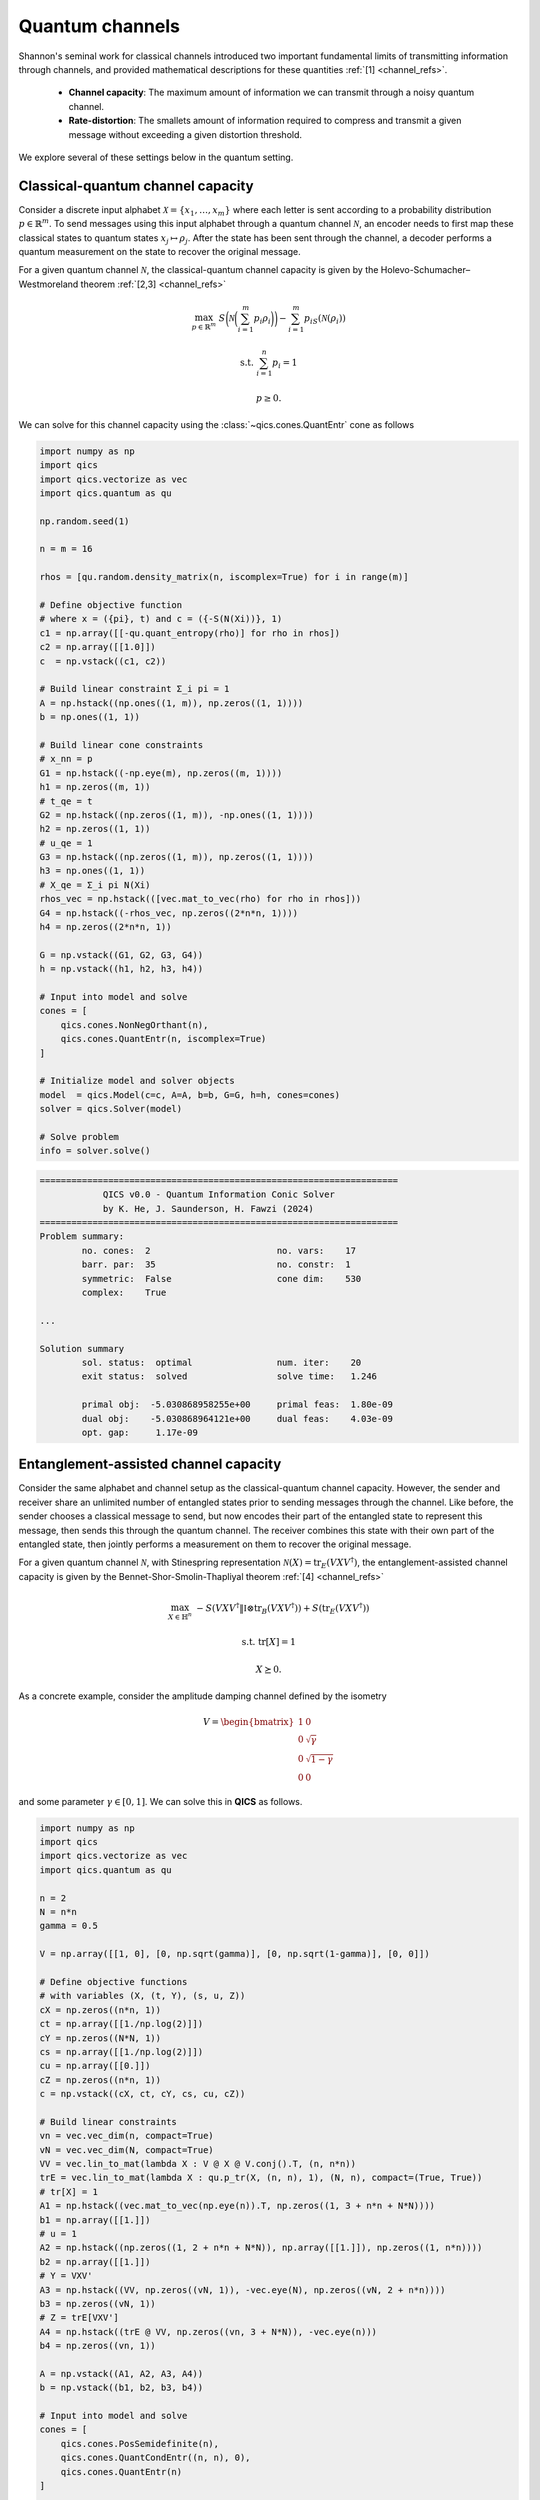Quantum channels
==================

Shannon's seminal work for classical channels introduced
two important fundamental limits of transmitting information
through channels, and provided mathematical descriptions for 
these quantities :ref:`[1] <channel_refs>`.

    - **Channel capacity**: The maximum amount of information
      we can transmit through a noisy quantum channel.
    - **Rate-distortion**: The smallets amount of information
      required to compress and transmit a given message without
      exceeding a given distortion threshold.

We explore several of these settings below in the quantum setting.


Classical-quantum channel capacity
------------------------------------

Consider a discrete input alphabet :math:`\mathcal{X}=\{ x_1, \ldots, x_m \}`
where each letter is sent according to a probability distribution :math:`p\in\mathbb{R}^m`.
To send messages using this input alphabet through a quantum channel 
:math:`\mathcal{N}`, an encoder needs to first map these classical states 
to quantum states :math:`x_j\mapsto\rho_j`. After the state has been sent 
through the channel, a decoder performs a quantum measurement on the 
state to recover the original message.

For a given quantum channel :math:`\mathcal{N}`, the classical-quantum channel 
capacity is given by the Holevo-Schumacher–Westmoreland theorem :ref:`[2,3] <channel_refs>`

.. math::

    \max_{p \in \mathbb{R}^m} &&& S\biggl(\mathcal{N}\biggl(\sum_{i=1}^m p_i\rho_i\biggr)\biggr) - \sum_{i=1}^m p_iS(\mathcal{N}(\rho_i))

    \text{s.t.} &&& \sum_{i=1}^n p_i = 1

    &&& p \geq 0.

We can solve for this channel capacity using the :class:`~qics.cones.QuantEntr` cone
as follows

.. code-block:: python

    import numpy as np
    import qics
    import qics.vectorize as vec
    import qics.quantum as qu

    np.random.seed(1)

    n = m = 16

    rhos = [qu.random.density_matrix(n, iscomplex=True) for i in range(m)]

    # Define objective function
    # where x = ({pi}, t) and c = ({-S(N(Xi))}, 1)
    c1 = np.array([[-qu.quant_entropy(rho)] for rho in rhos])
    c2 = np.array([[1.0]])
    c  = np.vstack((c1, c2))

    # Build linear constraint Σ_i pi = 1
    A = np.hstack((np.ones((1, m)), np.zeros((1, 1))))
    b = np.ones((1, 1))

    # Build linear cone constraints
    # x_nn = p
    G1 = np.hstack((-np.eye(m), np.zeros((m, 1))))
    h1 = np.zeros((m, 1))
    # t_qe = t
    G2 = np.hstack((np.zeros((1, m)), -np.ones((1, 1))))
    h2 = np.zeros((1, 1))
    # u_qe = 1
    G3 = np.hstack((np.zeros((1, m)), np.zeros((1, 1))))
    h3 = np.ones((1, 1))
    # X_qe = Σ_i pi N(Xi)
    rhos_vec = np.hstack(([vec.mat_to_vec(rho) for rho in rhos]))
    G4 = np.hstack((-rhos_vec, np.zeros((2*n*n, 1))))
    h4 = np.zeros((2*n*n, 1))

    G = np.vstack((G1, G2, G3, G4))
    h = np.vstack((h1, h2, h3, h4))

    # Input into model and solve
    cones = [
        qics.cones.NonNegOrthant(n), 
        qics.cones.QuantEntr(n, iscomplex=True)
    ]

    # Initialize model and solver objects
    model  = qics.Model(c=c, A=A, b=b, G=G, h=h, cones=cones)
    solver = qics.Solver(model)

    # Solve problem
    info = solver.solve()

.. code-block:: none

    ====================================================================
                QICS v0.0 - Quantum Information Conic Solver
                by K. He, J. Saunderson, H. Fawzi (2024)
    ====================================================================
    Problem summary:
            no. cones:  2                        no. vars:    17
            barr. par:  35                       no. constr:  1
            symmetric:  False                    cone dim:    530
            complex:    True

    ...

    Solution summary
            sol. status:  optimal                num. iter:    20
            exit status:  solved                 solve time:   1.246

            primal obj:  -5.030868958255e+00     primal feas:  1.80e-09
            dual obj:    -5.030868964121e+00     dual feas:    4.03e-09
            opt. gap:     1.17e-09


Entanglement-assisted channel capacity
----------------------------------------

Consider the same alphabet and channel setup as the classical-quantum channel 
capacity. However, the sender and receiver share an unlimited number of 
entangled states prior to sending messages through the channel. Like before, 
the sender chooses a classical message to send, but now encodes their part of
the entangled state to represent this message, then sends this through the 
quantum channel. The receiver combines this state with their own part of the 
entangled state, then jointly performs a measurement on them to recover the 
original message.

For a given quantum channel :math:`\mathcal{N}`, with Stinespring representation
:math:`\mathcal{N}(X)=\text{tr}_E(V X V^\dagger)`, the entanglement-assisted channel 
capacity is given by the Bennet-Shor-Smolin-Thapliyal theorem :ref:`[4] <channel_refs>`

.. math::

    \max_{X \in \mathbb{H}^n} &&& -S( V X V^\dagger \| \mathbb{I} \otimes \text{tr}_B(V X V^\dagger) ) + S(\text{tr}_E(V X V^\dagger))

    \text{s.t.} &&& \text{tr}[X] = 1

    &&& X \succeq 0.

As a concrete example, consider the amplitude damping channel defined by the isometry

.. math::

    V = \begin{bmatrix} 1 & 0 \\ 0 & \sqrt{\gamma} \\ 0 & \sqrt{1-\gamma} \\ 0 & 0 \end{bmatrix}

and some parameter :math:`\gamma\in[0, 1]`. We can solve this in **QICS** as follows.

.. code-block:: python

    import numpy as np
    import qics
    import qics.vectorize as vec
    import qics.quantum as qu

    n = 2
    N = n*n
    gamma = 0.5

    V = np.array([[1, 0], [0, np.sqrt(gamma)], [0, np.sqrt(1-gamma)], [0, 0]])

    # Define objective functions
    # with variables (X, (t, Y), (s, u, Z))
    cX = np.zeros((n*n, 1))
    ct = np.array([[1./np.log(2)]])
    cY = np.zeros((N*N, 1))
    cs = np.array([[1./np.log(2)]])
    cu = np.array([[0.]])
    cZ = np.zeros((n*n, 1))
    c = np.vstack((cX, ct, cY, cs, cu, cZ))

    # Build linear constraints
    vn = vec.vec_dim(n, compact=True)
    vN = vec.vec_dim(N, compact=True)
    VV = vec.lin_to_mat(lambda X : V @ X @ V.conj().T, (n, n*n))
    trE = vec.lin_to_mat(lambda X : qu.p_tr(X, (n, n), 1), (N, n), compact=(True, True))
    # tr[X] = 1
    A1 = np.hstack((vec.mat_to_vec(np.eye(n)).T, np.zeros((1, 3 + n*n + N*N))))
    b1 = np.array([[1.]])
    # u = 1
    A2 = np.hstack((np.zeros((1, 2 + n*n + N*N)), np.array([[1.]]), np.zeros((1, n*n))))
    b2 = np.array([[1.]])
    # Y = VXV'
    A3 = np.hstack((VV, np.zeros((vN, 1)), -vec.eye(N), np.zeros((vN, 2 + n*n))))
    b3 = np.zeros((vN, 1))
    # Z = trE[VXV']
    A4 = np.hstack((trE @ VV, np.zeros((vn, 3 + N*N)), -vec.eye(n)))
    b4 = np.zeros((vn, 1))

    A = np.vstack((A1, A2, A3, A4))
    b = np.vstack((b1, b2, b3, b4))

    # Input into model and solve
    cones = [
        qics.cones.PosSemidefinite(n),
        qics.cones.QuantCondEntr((n, n), 0),
        qics.cones.QuantEntr(n)
    ]

    # Initialize model and solver objects
    model  = qics.Model(c=c, A=A, b=b, cones=cones)
    solver = qics.Solver(model)

    # Solve problem
    info = solver.solve()

.. code-block:: none

    ====================================================================
                QICS v0.0 - Quantum Information Conic Solver
                  by K. He, J. Saunderson, H. Fawzi (2024)
    ====================================================================
    Problem summary:
            no. cones:  3                        no. vars:    27
            barr. par:  12                       no. constr:  15
            symmetric:  False                    cone dim:    27
            complex:    False

    ...

    Solution summary
            sol. status:  optimal                num. iter:    15
            exit status:  solved                 solve time:   1.473

            primal obj:  -1.000000044516e+00     primal feas:  1.16e-09
            dual obj:    -1.000000037504e+00     dual feas:    5.26e-10
            opt. gap:     7.01e-09



Quantum channel capacity of degradable channels
-------------------------------------------------

Now we turn our attention to the scenario where we want to send quantum 
information through a quantum channel. Instead of a classical alphabet, 
the sender has a quantum alphabet will be encoded, transmitted, and decoded 
by the receiver. 

In general, the quantum channel capacity is given by a non-convex optimization
problem. However, when a channel :math:`\mathcal{N}` is degradable, meaning
its complementary channel :math:`\mathcal{N}_\text{c}` can be expressed as 
:math:`\mathcal{N}_\text{c}=\Xi\circ\mathcal{N}` for some quantum channel :math:`\Xi`,
then the quantum channel capacity is given by :ref:`[5] <channel_refs>`

.. math::

    \max_{X \in \mathbb{H}^n} &&& -S( W \mathcal{N}(X) W^\dagger \| \mathbb{I} \otimes \text{tr}_F(W \mathcal{N}(X) W^\dagger) )

    \text{s.t.} &&& \text{tr}[X] = 1

    &&& X \succeq 0,

where :math:`W` is the Stinespring isometry associated with :math:`\Xi`.

As a concrete example, again consider the amplitude damping channel, which
has Stinespring isometry for :math:`\Xi` given by

.. math::

    W = \begin{bmatrix} 1 & 0 \\ 0 & \sqrt{\delta} \\ 0 & \sqrt{1-\delta} \\ 0 & 0 \end{bmatrix}

where :math:`\delta=(1-2\gamma) / (1-\gamma)`.

.. code-block:: python

    import numpy as np
    import qics
    import qics.vectorize as vec
    import qics.quantum as qu

    n = 2
    N = n*n
    gamma = 0.5
    delta = (1-2*gamma) / (1-gamma)

    V = np.array([[1, 0], [0, np.sqrt(gamma)], [0, np.sqrt(1-gamma)], [0, 0]])
    W = np.array([[1, 0], [0, np.sqrt(delta)], [0, np.sqrt(1-delta)], [0, 0]])

    # Define objective functions
    # with variables (X, (t, Y))
    cX = np.zeros((n*n, 1))
    ct = np.array([[1./np.log(2)]])
    cY = np.zeros((N*N, 1))
    c = np.vstack((cX, ct, cY))

    # Build linear constraints
    vn = vec.vec_dim(n, compact=True)
    vN = vec.vec_dim(N, compact=True)
    WNW = vec.lin_to_mat(
        lambda X : W @ qu.p_tr(V @ X @ V.conj().T, (n, n), 1) @ W.conj().T, 
        (n, N)
    )
    # tr[X] = 1
    A1 = np.hstack((vec.mat_to_vec(np.eye(n)).T, np.zeros((1, 1 + N*N))))
    b1 = np.array([[1.]])
    # Y = WN(X)W'
    A2 = np.hstack((WNW, np.zeros((vN, 1)), -vec.eye(N)))
    b2 = np.zeros((vN, 1))

    A = np.vstack((A1, A2))
    b = np.vstack((b1, b2))

    # Input into model and solve
    cones = [
        qics.cones.PosSemidefinite(n),
        qics.cones.QuantCondEntr((n, n), 1)
    ]

    # Initialize model and solver objects
    model  = qics.Model(c=c, A=A, b=b, cones=cones)
    solver = qics.Solver(model)

    # Solve problem
    info = solver.solve()

.. code-block:: none

    ====================================================================
                QICS v0.0 - Quantum Information Conic Solver
                by K. He, J. Saunderson, H. Fawzi (2024)
    ====================================================================
    Problem summary:
            no. cones:  2                        no. vars:    21
            barr. par:  8                        no. constr:  11
            symmetric:  False                    cone dim:    21
            complex:    False

    ...

    Solution summary
            sol. status:  optimal                num. iter:    15
            exit status:  solved                 solve time:   1.442

            primal obj:  -1.729304935610e-08     primal feas:  2.97e-10
            dual obj:    -1.126936521182e-08     dual feas:    1.35e-10
            opt. gap:     6.02e-09


Entanglement-assisted rate-distortion
----------------------------------------

Whereas channel capacities are interested in characterising the 
maximum rate of information we can trasmit in a lossless manner, 
the rate-distortion function is interested in the maximum amount 
we can compress information in a lossy manner to transmit over a
channel.

Consider a quantum state :math:`\sigma` which we want to compress.
The entanglement-assisted rate-distortion function is given by :ref:`[6,7] <channel_refs>`

.. math::

    R(D) \quad = &&\min_{\rho \in \mathbb{H}^{n^2}} &&& S( \rho \| \mathbb{I} \otimes \rho ) + S(\sigma)

    &&\text{s.t.} &&& \text{tr}[\rho] = 1

    &&&&& 1 - \langle \psi | \rho | \psi \rangle \leq D

    &&&&& \rho \succeq 0,

where :math:`| \psi \rangle` is the purification of :math:`\sigma`.

.. code-block:: python

    import numpy as np
    import qics
    import qics.vectorize as vec
    import qics.quantum as qu

    np.random.seed(1)

    n = 4
    D = 0.25

    rho      = qu.random.density_matrix(n)
    entr_rho = qu.quant_entropy(rho)

    N = n * n
    sn = vec.vec_dim(n, compact=True)
    vN = vec.vec_dim(N)

    # Define objective function
    c = np.zeros((vN + 2, 1))
    c[0] = 1.

    # Build linear constraint matrices
    tr2 = vec.lin_to_mat(lambda X : qu.p_tr(X, (n, n), 1), (N, n))
    purification = vec.mat_to_vec(qu.purify(rho))
    # Tr_2[X] = rho
    A1 = np.hstack((np.zeros((sn, 1)), tr2, np.zeros((sn, 1))))
    b1 = vec.mat_to_vec(rho, compact=True)
    # 1 - tr[Psi X] <= D
    A2 = np.hstack((np.zeros((1, 1)), -purification.T, np.ones((1, 1))))
    b2 = np.array([[D - 1]])

    A = np.vstack((A1, A2))
    b = np.vstack((b1, b2))

    # Define cones to optimize over
    cones = [
        qics.cones.QuantCondEntr((n, n), 0), 
        qics.cones.NonNegOrthant(1)
    ]

    # Initialize model and solver objects
    model  = qics.Model(c=c, A=A, b=b, cones=cones, offset=entr_rho)
    solver = qics.Solver(model)

    # Solve problem
    info = solver.solve()

.. code-block:: none

    ====================================================================
                QICS v0.0 - Quantum Information Conic Solver
                by K. He, J. Saunderson, H. Fawzi (2024)
    ====================================================================
    Problem summary:
            no. cones:  2                        no. vars:    258
            barr. par:  19                       no. constr:  11
            symmetric:  False                    cone dim:    258
            complex:    False

    ...

    Solution summary
            sol. status:  optimal                num. iter:    21
            exit status:  solved                 solve time:   1.489

            primal obj:   5.121637612238e-01     primal feas:  2.73e-09
            dual obj:     5.121637686593e-01     dual feas:    1.36e-09
            opt. gap:     7.44e-09


.. _channel_refs:

References
----------

    1. C. E. Shannon, “A mathematical theory of communication,” The Bell
       system technical journal, vol. 27, no. 3, pp. 379–423, 1948.

    2. B. Schumacher and M. D. Westmoreland, “Sending classical information
       via noisy quantum channels,” Physical Review A, vol. 56, no. 1, p. 131,
       1997.

    3. A. S. Holevo, “The capacity of the quantum channel with general signal
       states,” IEEE Transactions on Information Theory, vol. 44, no. 1, pp. 269–
       273, 1998.

    4. C. H. Bennett, P. W. Shor, J. A. Smolin, and A. V. Thapliyal,
       “Entanglement-assisted capacity of a quantum channel and the reverse
       shannon theorem,” IEEE transactions on Information Theory, vol. 48,
       no. 10, pp. 2637–2655, 2002.

    5. I. Devetak and P. W. Shor, “The capacity of a quantum channel for simultaneous transmission
       of classical and quantum information,” Communications in Mathematical Physics, vol. 256, pp.
       287–303, 2005.

    6. N. Datta, M.-H. Hsieh, and M. M. Wilde, “Quantum rate distortion, reverse Shannon theorems, and
       source-channel separation,” IEEE Transactions on Information Theory, vol. 59, no. 1, pp. 615–630,
       2012.

    7. M. M. Wilde, N. Datta, M.-H. Hsieh, and A. Winter, “Quantum rate-distortion coding with auxiliary
       resources,” IEEE Transactions on Information Theory, vol. 59, no. 10, pp. 6755–6773, 2013.